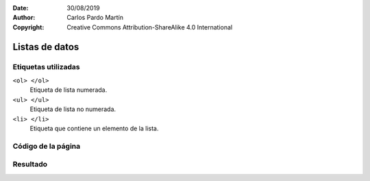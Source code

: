 ﻿:Date: 30/08/2019
:Author: Carlos Pardo Martín
:Copyright: Creative Commons Attribution-ShareAlike 4.0 International

.. _html-list:

Listas de datos
===============


Etiquetas utilizadas
--------------------

``<ol> </ol>``
   Etiqueta de lista numerada.

``<ul> </ul>``
   Etiqueta de lista no numerada.

``<li> </li>``
   Etiqueta que contiene un elemento de la lista.



Código de la página
-------------------

.. image:: html/_thumbs/html-list-html.png


.. `Editor online de código HTML <https://html5-editor.net/>`__



Resultado
---------

.. image:: html/_thumbs/html-list-web.png
